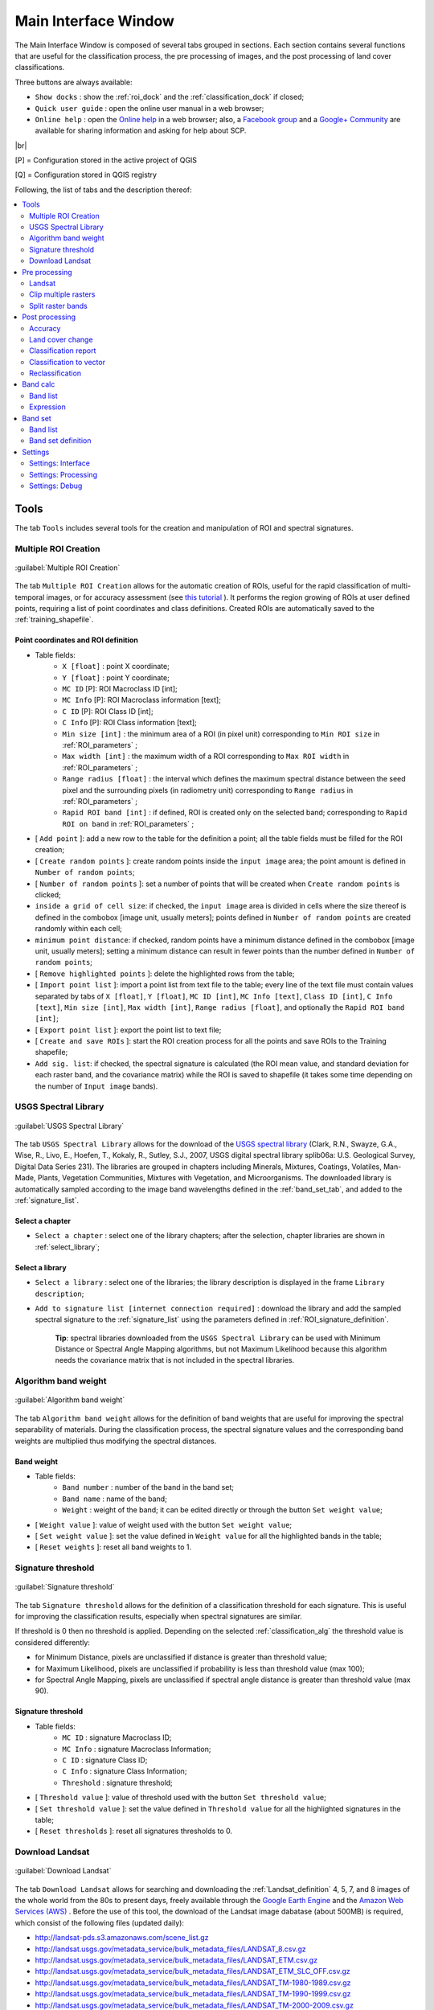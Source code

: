 .. _main_interface_window:

******************************
Main Interface Window
******************************

.. |br| raw:: html

 <br />

The Main Interface Window is composed of several tabs grouped in sections. Each section contains several functions that are useful for the classification process, the pre processing of images, and the post processing of land cover classifications.

Three buttons are always available:

* ``Show docks`` : show the :ref:`roi_dock` and the :ref:`classification_dock` if closed;
* ``Quick user guide`` : open the online user manual in a web browser;
* ``Online help`` : open the `Online help <http://fromgistors.blogspot.com/p/ask-for-help.html>`_ in a web browser; also, a `Facebook group <https://www.facebook.com/groups/661271663969035/>`_ and a `Google+ Community <https://plus.google.com/communities/107833394986612468374>`_ are available for sharing information and asking for help about SCP.
	
|br|

[P] = Configuration stored in the active project of QGIS

[Q] = Configuration stored in QGIS registry

Following, the list of tabs and the description thereof:


.. contents::
    :depth: 2
    :local:
	

.. _tools_tab:
 
Tools
==========

The tab ``Tools`` includes several tools for the creation and manipulation of ROI and spectral signatures.

.. _multiple_rois_tab:

Multiple ROI Creation
-------------------------

.. figure:: _static/multiple_ROIs.jpg
	:align: center
	:width: 500pt
	
	:guilabel:`Multiple ROI Creation`

The tab ``Multiple ROI Creation`` allows for the automatic creation of ROIs, useful for the rapid classification of multi-temporal images, or for accuracy assessment (see `this tutorial <http://fromgistors.blogspot.com/2014/09/accuracy-assessment-using-random-points.html>`_ ).
It performs the region growing of ROIs at user defined points, requiring a list of point coordinates and class definitions. Created ROIs are automatically saved to the :ref:`training_shapefile`.

.. _point_coordinates:

Point coordinates and ROI definition
^^^^^^^^^^^^^^^^^^^^^^^^^^^^^^^^^^^^

* Table fields:
	* ``X [float]`` : point X coordinate;
	* ``Y [float]`` : point Y coordinate;
	* ``MC ID`` [P]: ROI Macroclass ID [int];
	* ``MC Info`` [P]: ROI Macroclass information [text];
	* ``C ID`` [P]: ROI Class ID [int];
	* ``C Info`` [P]: ROI Class information [text];
	* ``Min size [int]`` : the minimum area of a ROI (in pixel unit) corresponding to ``Min ROI size`` in :ref:`ROI_parameters` ;
	* ``Max width [int]`` : the maximum width of a ROI corresponding to ``Max ROI width`` in :ref:`ROI_parameters` ;
	* ``Range radius [float]`` : the interval which defines the maximum spectral distance between the seed pixel and the surrounding pixels (in radiometry unit) corresponding to ``Range radius`` in :ref:`ROI_parameters` ;
	* ``Rapid ROI band [int]`` : if defined, ROI is created only on the selected band; corresponding to ``Rapid ROI on band`` in :ref:`ROI_parameters` ;
* [ ``Add point`` ]: add a new row to the table for the definition a point; all the table fields must be filled for the ROI creation;
* [ ``Create random points`` ]: create random points inside the ``input image`` area; the point amount is defined in ``Number of random points``;
* [ ``Number of random points`` ]: set a number of points that will be created when ``Create random points`` is clicked;
* ``inside a grid of cell size``: if checked, the ``input image`` area is divided in cells where the size thereof is defined in the combobox [image unit, usually meters]; points defined in ``Number of random points`` are created randomly within each cell;
* ``minimum point distance``: if checked, random points have a minimum distance defined in the combobox [image unit, usually meters]; setting a minimum distance can result in fewer points than the number defined in ``Number of random points``;
* [ ``Remove highlighted points`` ]: delete the highlighted rows from the table;
* [ ``Import point list`` ]: import a point list from text file to the table; every line of the text file must contain values separated by tabs of ``X [float]``, ``Y [float]``, ``MC ID [int]``, ``MC Info [text]``, ``Class ID [int]``, ``C Info [text]``, ``Min size [int]``, ``Max width [int]``, ``Range radius [float]``, and optionally the ``Rapid ROI band [int]``;
* [ ``Export point list`` ]: export the point list to text file;
* [ ``Create and save ROIs`` ]: start the ROI creation process for all the points and save ROIs to the Training shapefile;
* ``Add sig. list``: if checked, the spectral signature is calculated (the ROI mean value, and standard deviation for each raster band, and the covariance matrix) while the ROI is saved to shapefile (it takes some time depending on the number of ``Input image`` bands).

.. _USGS_spec_library_tab:

USGS Spectral Library
-------------------------

.. figure:: _static/USGS_spec_library.jpg
	:align: center
	:width: 500pt
	
	:guilabel:`USGS Spectral Library`

The tab ``USGS Spectral Library`` allows for the download of the `USGS spectral library <http://speclab.cr.usgs.gov/spectral-lib.html>`_ (Clark, R.N., Swayze, G.A., Wise, R., Livo, E., Hoefen, T., Kokaly, R., Sutley, S.J., 2007, USGS digital spectral library splib06a: U.S. Geological Survey, Digital Data Series 231). The libraries are grouped in chapters including Minerals, Mixtures, Coatings, Volatiles, Man-Made, Plants, Vegetation Communities,
Mixtures with Vegetation, and Microorganisms.
The downloaded library is automatically sampled according to the image band wavelengths defined in the :ref:`band_set_tab`, and added to the :ref:`signature_list`.

.. _select_chapter:

Select a chapter
^^^^^^^^^^^^^^^^^

* ``Select a chapter`` : select one of the library chapters; after the selection, chapter libraries are shown in :ref:`select_library`;

.. _select_library:

Select a library
^^^^^^^^^^^^^^^^^

* ``Select a library`` : select one of the libraries; the library description is displayed in the frame ``Library description``;
* ``Add to signature list [internet connection required]`` : download the library and add the sampled spectral signature to the :ref:`signature_list` using the parameters defined in :ref:`ROI_signature_definition`.

	**Tip**: spectral libraries downloaded from the ``USGS Spectral Library`` can be used with Minimum Distance or Spectral Angle Mapping algorithms, but not Maximum Likelihood because this algorithm needs the covariance matrix that is not included in the spectral libraries.
	
.. _Algorithm_band_weight_tab:

Algorithm band weight
-------------------------

.. figure:: _static/Algorithm_band_weight.jpg
	:align: center
	:width: 500pt
	
	:guilabel:`Algorithm band weight`

The tab ``Algorithm band weight`` allows for the definition of band weights that are useful for improving the spectral separability of materials.
During the classification process, the spectral signature values and the corresponding band weights are multiplied thus modifying the spectral distances.

.. _band_weight:

Band weight
^^^^^^^^^^^^^^^^^
		
* Table fields:
	* ``Band number`` : number of the band in the band set;
	* ``Band name`` : name of the band;
	* ``Weight`` : weight of the band; it can be edited directly or through the button ``Set weight value``;
	
* [ ``Weight value`` ]: value of weight used with the button ``Set weight value``;
* [ ``Set weight value`` ]: set the value defined in ``Weight value`` for all the highlighted bands in the table;
* [ ``Reset weights`` ]: reset all band weights to 1.
		
.. _Signature_threshold_tab:

Signature threshold
-------------------------

.. figure:: _static/Signature_threshold.jpg
	:align: center
	:width: 500pt
	
	:guilabel:`Signature threshold`

The tab ``Signature threshold`` allows for the definition of a classification threshold for each signature.
This is useful for improving the classification results, especially when spectral signatures are similar.

If threshold is 0 then no threshold is applied.
Depending on the selected :ref:`classification_alg` the threshold value is considered differently:

* for Minimum Distance, pixels are unclassified if distance is greater than threshold value;
* for Maximum Likelihood, pixels are unclassified if probability is less than threshold  value (max 100);
* for Spectral Angle Mapping, pixels are unclassified if spectral angle distance is greater than threshold value (max 90).
	
.. _signature_threshold:

Signature threshold
^^^^^^^^^^^^^^^^^^^^^^^
		
* Table fields:
	* ``MC ID`` : signature Macroclass ID;
	* ``MC Info`` : signature Macroclass Information;
	* ``C ID`` : signature Class ID;
	* ``C Info`` : signature Class Information;
	* ``Threshold`` : signature threshold;
	
* [ ``Threshold value`` ]: value of threshold used with the button ``Set threshold value``;
* [ ``Set threshold value`` ]: set the value defined in ``Threshold value`` for all the highlighted signatures in the table;
* [ ``Reset thresholds`` ]: reset all signatures thresholds to 0.

.. _Landsat_download_tab:

Download Landsat
-------------------------

.. figure:: _static/download_landsat.jpg
	:align: center
	:width: 500pt
	
	:guilabel:`Download Landsat`

The tab ``Download Landsat`` allows for searching and downloading the :ref:`Landsat_definition` 4, 5, 7, and 8 images of the whole world from the 80s to present days, freely available through the `Google Earth Engine <https://earthengine.google.org/#intro>`_ and the `Amazon Web Services (AWS) <http://aws.amazon.com/public-data-sets/landsat/>`_ .
Before the use of this tool, the download of the Landsat image dabatase (about 500MB) is required, which consist of the following files (updated daily):

* http://landsat-pds.s3.amazonaws.com/scene_list.gz
* http://landsat.usgs.gov/metadata_service/bulk_metadata_files/LANDSAT_8.csv.gz
* http://landsat.usgs.gov/metadata_service/bulk_metadata_files/LANDSAT_ETM.csv.gz
* http://landsat.usgs.gov/metadata_service/bulk_metadata_files/LANDSAT_ETM_SLC_OFF.csv.gz
* http://landsat.usgs.gov/metadata_service/bulk_metadata_files/LANDSAT_TM-1980-1989.csv.gz
* http://landsat.usgs.gov/metadata_service/bulk_metadata_files/LANDSAT_TM-1990-1999.csv.gz
* http://landsat.usgs.gov/metadata_service/bulk_metadata_files/LANDSAT_TM-2000-2009.csv.gz
* http://landsat.usgs.gov/metadata_service/bulk_metadata_files/LANDSAT_TM-2010-2012.csv.gz

Images from the Amazon Web Services allows for the download of single bands.

.. _database_landsat:

Database
^^^^^^^^^^^^^^^^^
	
* [ ``Update database`` ]: update Landsat database; only the databases of the satellites checked in ``Satellites`` under the tool :ref:`search_Landsat` are downloaded;
* ``only Landsat 8`` : if checked, only the Landsat 8 database is downloaded from the Amazon Web Services;
* [ ``Select database directory`` ] [Q]: select a directory where the Landsat database is stored; it is recommended to select a custom directory in order to prevent the database deletion when upgrading SCP;
* [ ``Reset directory`` ]: reset the database directory to the default SCP installation directory;
	
.. _area_coordinates_Landsat:

Area coordinates
^^^^^^^^^^^^^^^^^
	
Define the search area.

* [+]: click the map for the definition of the Upper Left (UL) and Lower Right (LR) point coordinates (X and Y) of the rectangle defining the search area; it is possible to enter the coordinates manually;

.. _search_Landsat:

Search
^^^^^^^^^^^^^^^^^
	
Define search settings such as the date of acquisition, maximum cloud cover, or search for specific Landsat images using the Image ID.
In addition it is possible to limit the search to certain Landsat satellites.

* ``Acquisition date from to`` : define the range of acquisition dates; a narrow date range can make the search faster;
* ``Max cloud cover (%)`` : define the maximum percentage of cloud cover present in the image;
* ``Image ID`` : search only the Image ID of Landsat images (e.g. ``LC81910312015006LGN00``); it is possible to enter multiple Image IDs separated by comma or semicolon (e.g. ``LC81910312015006LGN00, LC81910312013224LGN00`` );
* ``Satellites`` : search only the databases of the Landsat satellites checked here; deselecting unwanted satellites can make the search faster;
* [ ``Find images`` ]: start searching Landsat images; the search can last a few minutes depending on the settings thereof; results are displayed inside the table in :ref:`landsat_images`.

.. _landsat_images:

Landsat images
^^^^^^^^^^^^^^^^^

**Image list**

This table displays the results of the Landsat search.
		
* Table fields:
	* ``ImageID`` : the Landsat Image ID;
	* ``AcquisitionDate`` : date of acquisition of Landsat image;
	* ``CloudCover`` : percentage of cloud cover in the image;
	* ``Path`` : path of the image;
	* ``Row`` : row of the image;
	* ``min_lat`` : minimum latitude of the image;
	* ``min_lon`` : minimum longitude of the image;
	* ``max_lat`` : maximum latitude of the image;
	* ``max_lon`` : maximum longitude of the image;
	* ``Service`` : download service of the image;
	* ``Preview`` : URL of the image preview;
	
* [ ``Display image preview`` ]: display image preview of highlighted images in the map; preview are roughly georeferenced on the fly;
* [ ``Remove images from list`` ]: remove highlighted images from the list;

.. _landsat_download_options:

Download options
^^^^^^^^^^^^^^^^^

.. figure:: _static/download_landsat_options.jpg
	:align: center
	:width: 500pt
	
	:guilabel:`Download options`
		
**Landsat 8 bands**

* ``Bands`` : Only checked bands are downloaded (if the image is provided by  the Amazon Web Services);
* [ ``Check/uncheck all bands`` ]: select or deselect all Landsat 8 bands;
	
.. _landsat_download:

Download
^^^^^^^^^^^^^^^^^

It is possible to download multiple images (i.e. all the images in the image list table) and select which bands to download for each image.
During the download it is recommended not to interact with QGIS.

* [ ``Export links`` ]: export the download links to a text file;
* [ ``Download images from list`` ]: start the download process of all the images listed in :ref:`landsat_images`;
* ``only if preview in Layers`` : if checked, the download is performed only for the images listed in :ref:`landsat_images` that are also displayed as previews in the map;
* ``Pre process images`` : if checked, bands are converted to reflectance (and temperature) after the download, according to the settings defined in :ref:`landsat_tab`;
* ``Load bands in QGIS`` : if checked, bands are loaded in QGIS after the download;
	
.. _pre_processing_tab:
 
Pre processing
==================

The ``Pre processing`` tab allows for the manipulation of images before the actual classification process.

.. _landsat_tab:
 
Landsat
-----------

.. figure:: _static/landsat_tab.jpg
	:align: center
	:width: 500pt
	
	:guilabel:`Landsat`
	
The tab ``Landsat`` allows for the conversion of **Landsat 4, 5, 7, and 8** images from DN (i.e. Digital Numbers) to the physical measure of Top Of Atmosphere reflectance (TOA), or the application of a simple atmospheric correction using the DOS1 method (Dark Object Subtraction 1), which is an image-based technique (for more information about the Landsat conversion to TOA and DOS1 correction, see :ref:`landsat_conversion_to_reflectance`).

.. _landsat_conversion:

Landsat conversion to TOA reflectance and brightness temperature
^^^^^^^^^^^^^^^^^^^^^^^^^^^^^^^^^^^^^^^^^^^^^^^^^^^^^^^^^^^^^^^^

* [ ``Select directory`` ]: select the ``Directory containing Landsat bands``; names of Landsat bands must end with the respective number; if the metafile (a .txt or .met file whit the suffix MTL) is inside this directory then :ref:`landsat_metadata` are filled;
* [ ``Select directory`` ] [optional]: ``Select MTL file`` if the metafile (a .txt or .met file whit the suffix MTL) is in a directory different than the ``Directory containing Landsat bands``;
* ``Brightness temperature in Celsius`` : if checked, convert brightness temperature to Celsius (if a Landsat thermal band is listed in :ref:`landsat_metadata`); if unchecked temperature is in Kelvin;
* ``Apply DOS1 atmospheric correction`` : if checked, the :ref:`DOS1_correction` is applied to all the bands (thermal bands excluded);
* ``Use NoData value (image has black border)`` : if checked, pixels having 'NoData' value are not counted during the DOS1 calculation of DNmin; it is useful when Landsat image has a black border (usually pixel value = 0).

.. _landsat_metadata:

Metadata
^^^^^^^^^^^^^^^^^

All the bands found in the ``Directory containing Landsat bands`` are listed in the metadata table.
Metadata for the corresponding bands are automatically filled using the metafile found inside the ``Directory containing Landsat bands`` or defined in ``Select MTL file``. In addition, it is possible to edit the metadata manually.
For information about metadata fields read `this page <http://landsat.usgs.gov/Landsat8_Using_Product.php>`_  and `this one <http://landsat.usgs.gov/how_is_radiance_calculated.php>`_ .

* < ``Satellite`` >: satellite name (e.g. Landsat8);
* < ``Date`` >: date acquired (e.g. 2013-04-15);
* < ``Sun elevation`` >: Sun elevation in degrees;
* < ``Earth sun distance`` >: Earth sun distance in astronomical units (automatically calculated if ``Date`` is filled;
* [ ``Remove band`` ]: remove highlighted bands from the table list;

* Table fields:
	* ``RADIANCE_MULT`` : multiplicative rescaling factor;
	* ``RADIANCE_ADD`` : additive rescaling factor;
	* ``REFLECTANCE_MULT`` : multiplicative rescaling factor;
	* ``REFLECTANCE_ADD`` : additive rescaling factor;
	* ``RADIANCE_MAXIMUM`` : radiance maximum;
	* ``REFLECTANCE_MAXIMUM`` : reflectance maximum;
	* ``K1_CONSTANT`` : thermal conversion constant;
	* ``K2_CONSTANT`` : thermal conversion constant;
	* ``LMAX`` : spectral radiance that is scaled to QCALMAX;
	* ``LMIN`` : spectral radiance that is scaled to QCALMIN;
	* ``QCALMAX`` : minimum quantized calibrated pixel value;
	* ``QCALMIN`` : maximum quantized calibrated pixel value;

* ``Create Virtual Raster`` : if checked, a virtual raster named ``landast.vrt`` is created and loaded in QGIS after the conversion;
* ``Create Band set`` : if checked, the Band set is created using converted bands after that ``Perform conversion`` is clicked;
* [ ``Perform conversion`` ]: select an output directory and start the conversion process; only bands listed in the Metadata table are converted; converted Landsat bands are saved in the output directory with the prefix ``RT_``, and automatically loaded in QGIS.
	
.. _clip_multiple_rasters_tab:

Clip multiple rasters
-------------------------

.. figure:: _static/clip_multiple_rasters.jpg
	:align: center
	:width: 500pt
	
	:guilabel:`Clip multiple rasters`

The tab ``Clip multiple rasters`` allows for cutting several image bands at once, using a rectangle defined with point coordinates or a boundary defined with a shapefile.

.. _raster_list:

Raster list
^^^^^^^^^^^

* [ ``Refresh list`` ]: refresh layer list;
* [ ``Select all`` ]: select all the rasters to be clipped.

.. _clip_coordinates:

Clip coordinates
^^^^^^^^^^^^^^^^

* [+]: click the map for the definition of the Upper Left (UL) and Lower Right (LR) point coordinates (X and Y) of the rectangle used for clipping; it is possible to enter the coordinates manually;
* ``Use shapefile for clipping``: if checked, use the selected shapefile (already loaded in QGIS) for clipping, overriding point coordinates;
* < ``No data value`` >: set the value for 'NoData' pixels (e.g. pixel outside the clipped area);
* < ``Output name prefix`` >: set the prefix for output file names;
* [ ``Clip selected rasters`` ]: choose the output destination and clip selected rasters; only rasters selected in the :ref:`raster_list` are clipped and automatically loaded in QGIS.

.. _split_raster_tab:

Split raster bands
-------------------------

.. figure:: _static/split_raster_tab.jpg
	:align: center
	:width: 500pt
	
	:guilabel:`Split raster bands`

Split a multiband raster to single bands.

.. _raster_input:

* ``Select a multiband raster``: select a multiband raster already loaded in QGIS;
* < ``Output name prefix`` >: set the prefix for output file names;
* [ ``Split selected rasters`` ]: choose the output destination and split selected raster; output bands are automatically loaded in QGIS.

Raster input
^^^^^^^^^^^^^^^^

.. _post_processing_tab:
 
Post processing
===================

The tab ``Post processing`` provides several functions that can be applied to the classification output.

.. _accuracy_tab:
 
Accuracy
------------

.. figure:: _static/accuracy_tab.jpg
	:align: center
	:width: 500pt
	
	:guilabel:`Accuracy`
	
The tab ``Accuracy`` allows for the validation of classification (read :ref:`accuracy_assessment_definition` ).
Classification is compared to a reference shapefile.
The reference shapefile must have two fields named the same as the Macroclass ID (i.e. ``MC_ID`` ) and Class ID (i.e. ``C_ID`` ) fields in the :ref:`training_shapefile` ;
if ``Use Macroclass ID`` is checked in the :ref:`classification_alg`, then the Macroclass ID field of the shapefile is used as reference for the classes, otherwise the Class ID field is used;
the output is an ``error raster`` (i.e. a .tif file showing the errors in the map, where each pixel represents a category of comparison (i.e. combinations) between the classification and reference shapefile, which is the ``ErrorMatrixCode`` in the error matrix) and a text file containing the error matrix (i.e. a .csv file separated by tab, with the same name defined for the .tif file).

.. _error_matrix_input:

Error Matrix Input
^^^^^^^^^^^^^^^^^^

* ``Select the classification to assess`` : select a classification raster;
* ``Select the reference shapefile`` : select a shapefile, used as reference layer (ground truth) for the accuracy assessment;
* [ ``Refresh list`` ]: refresh layer list;
* [ ``Calculate error matrix`` ]: choose the output destination and start the calculation; the error matrix is displayed in the tab frame and the ``error raster`` is loaded in QGIS.
	
.. _land_cover_change_tab:

Land cover change 
---------------------

.. figure:: _static/land_cover_change_tab.jpg
	:align: center
	:width: 500pt
	
	:guilabel:`Land cover change`
	
The tab ``Land cover change`` allows for the comparison between two classifications in order to assess land cover changes.
Output is a ``land cover change raster`` (i.e. a .tif file showing the changes in the map, where each pixel represents a category of comparison (i.e. combinations) between the two classifications, which is the ``ChangeCode`` in the land cover change statistics) and a text file containing the land cover change statistics (i.e. a .csv file separated by tab, with the same name defined for the .tif file).

.. _classification_input:

Classification input
^^^^^^^^^^^^^^^^^^^^

* ``Select the reference classification`` : select a reference classification raster (already loaded in QGIS);
* ``Select the new classification`` : select a new classification raster (already loaded in QGIS), to be compared with the reference classification;
* ``Report unchanged pixels``: if checked, report also unchanged pixels (having the same value in both classifications);
* [ ``Calculate land cover change`` ]:  choose the output destination and start the calculation; the land cover change statistics are displayed in the tab frame and the ``land cover change raster`` is loaded in QGIS.

.. _classification_report_tab:

Classification report
-------------------------

.. figure:: _static/classification_report_tab.jpg
	:align: center
	:width: 500pt
	
	:guilabel:`Classification report`
	
The tab ``Classification report`` allows for the calculation of class statistics as number of pixels, percentage and area (area unit is defined from the image itself).

.. _classification_input2:

Classification input
^^^^^^^^^^^^^^^^^^^^

* ``Select the classification`` : select a classification raster (already loaded in QGIS);
* [ ``Refresh list`` ]: refresh layer list;
* ``Use NoData value`` : if checked, 'NoData' value will be excluded from the report;
* [ ``Calculate classification report`` ]: calculate the report and display it in the tab frame;
* [ ``Save report to file`` ]: save the report to a .csv file.

.. _classification_vector_tab:

Classification to vector 
-------------------------

.. figure:: _static/classification_vector_tab.jpg
	:align: center
	:width: 500pt
	
	:guilabel:`Classification to vector`
	
The ``Classification to vector`` allows for the conversion of a classification to shapefile.
	
.. _classification_input3:

Classification input
^^^^^^^^^^^^^^^^^^^^

* ``Select the classification`` : select a classification raster (already loaded in QGIS);
* [ ``Refresh list`` ]: refresh layer list;
* ``Use code from Signature list`` : if checked, color and class information are defined from :ref:`signature_list`, according to the selection between ``MC ID`` and ``C ID`` in the combobox;

.. _reclassification_tab:

Reclassification 
-------------------------

.. figure:: _static/reclassification_tab.jpg
	:align: center
	:width: 500pt
	
	:guilabel:`Reclassification`
		
The tab ``Reclassification`` allows for the reclassification (i.e. assigning a new class code to classification pixels).
In particular, it is useful for converting C ID to MC ID values.

.. _classification_input4:

Classification input
^^^^^^^^^^^^^^^^^^^^

* ``Select the classification`` : select a classification raster (already loaded in QGIS);
* [ ``Refresh list`` ]: refresh layer list;
* [ ``Calculate unique values`` ]: calculate unique values in the classification and fill the reclassification table;
* ``automatic C ID to MC ID values using codes from Signature list``: if checked, the reclassification table is filled according to the :ref:`signature_list` when ``Calculate unique values`` is clicked;

* Table fields:
	* ``Old value`` : set the expression defining old values to be reclassified; ``Old value`` can be a value or an expressions defined using the variable name ``raster`` (custom names can be defined in :ref:`variable_name` ), following Python operators (e.g. ``raster > 3`` select all pixels having value > 3 ; ``raster > 5 | raster < 2`` select all pixels having value > 5 or < 2);
	* ``New value`` : set the new value for the old values defined in ``Old value``;

* [ ``Add value`` ]: add a row to the table;
* [ ``Remove highlighted values`` ]: remove highlighted rows from the table;
* [ ``Reclassify`` ]: choose the output destination and start the calculation; reclassified raster is loaded in QGIS;
* ``Apply symbology from Signature list`` : if checked, color and class information are defined from :ref:`signature_list`, according to the selection between ``MC ID`` and ``C ID`` in the combobox.

.. _band_calc_tab:
 
Band calc
=============

.. figure:: _static/band_calc_tab.jpg
	:align: center
	:width: 500pt
	
	:guilabel:`Band calc tab`
		
The ``Band calc`` allows for the **raster calculation for bands** (i.e. calculation of pixel values) using `NumPy functions <http://docs.scipy.org/doc/numpy/reference/routines.math.html>`_ .
Raster bands must be already loaded in QGIS.

.. _band_list2:

Band list
---------

``Band list`` is a list of single band rasters loaded in QGIS.

* Fields of Raster bands table:
	* ``Variable`` : automatic variable name for the specific band (e.g. raster1);
	* ``Band name`` : band name (i.e. the layer name in QGIS);
	
* [ ``Refresh list`` ]: refresh image list;

.. _expression:

Expression
----------

Enter a mathematical expression for bands.
In particular, NumPy functions can be used with the prefix `np.` (e.g. ``np.log10(raster1)`` ).
For a list of NumPy functions see `the NumPy page <http://docs.scipy.org/doc/numpy/reference/routines.math.html>`_ .

The expression can work both with ``Variable`` and ``Band name`` between quotes.
Also, bands in the :ref:`band_set_tab` can be referenced directly; for example ``bandset#b1`` refers to band 1 of the Band set.
Double click on any item in the :ref:`band_list2` for adding its name to the expression.

If text in the ``Expression`` is green, then the syntax is correct; if text is red, then the syntax is incorrect and it is not possible to execute the calculation. 

It is possible to enter multiple expressions separated by newlines like in the following example:

	``raster1 + raster2``
	
	``raster3 - raster4``

The above example calculates two new rasters in the output directory with the suffix ``_1`` (e.g. ``output_1`` ) for the first expression and ``_2`` (e.g. ``output_2`` ) for the second expression.
The following buttons are available:

* [ ``+`` ]: plus;
* [ ``-`` ]: minus;
* [ ``*`` ]: product;
* [ ``/`` ]: ratio;
* [ ``^`` ]: power;
* [ ``V`` ]: square-root;
* [ ``(`` ]: open parenthesis;
* [ ``)`` ]: close parenthesis;
* [ ``exp`` ]: natural exponential;
* [ ``sin`` ]: sine;
* [ ``asin`` ]: inverse sine;
* [ ``cos`` ]: cosine;
* [ ``acos`` ]: inverse cosine;
* [ ``tan`` ]: tangent;
* [ ``atan`` ]: inverse tangent;
* [ ``log`` ]: natural logarithm;
* [ ``π`` ]: pi;

* [ ``Calculate`` ]: if ``Expression`` is green, choose the output destination and start the calculation; if multiple expressions are entered, then multiple outputs are created with the same name and a numerical suffix according to the numerical order of expressions.

.. _band_set_tab:
 
Band set
============

.. figure:: _static/band_set_tab.jpg
	:align: center
	:width: 500pt
	
	:guilabel:`Band set`
	
The tab ``Band set`` allows for the definition of a set of single band rasters loaded in QGIS, used as ``Input image``.
The ``Center wavelength`` of bands can be defined, which is required in order to calculate properly the spectral signatures.

If a band set of single band rasters is defined, then the item ``<< band set >>`` will be listed in the :ref:`toolbar` as ``Input image``.

The ``Band set`` is stored in the QGIS project.

.. _band_list:

Band list
---------

List of single band rasters loaded in QGIS.

* [ ``Refresh list`` ]: refresh raster band list;
* [ ``Select all`` ]: select all raster bands;
* [ ``Add rasters to set`` ]: add selected rasters to the band set.

.. _band_set_definition:

Band set definition
-------------------

Definition of bands composing the ``Input image`` .

Although it is recommended to define the ``Center wavelength`` of bands, it is possible to assign the band number instead of the wavelength. Of course, the :ref:`USGS_spec_library_tab` will not be useful, but the ROI collection and the classification process will still be working.

* ``Wavelength unit`` [optional]: select the wavelength unit among:
	* [ ``Band number`` ]: no unit, only band number;
	* [ :math:`\mu m`  ]: micrometres;
	* [ ``nm`` ]: nanometres;
	
* ``Control bands``:
	* [ :math:`\uparrow` ]: move highlighted bands upward;
	* [ :math:`\downarrow` ]: move highlighted bands downward;
	* [ ``Remove band`` ]: remove highlighted bands from the band set;
	* [ ``Clear all`` ]: clear all bands from band set;
	* [ ``Import`` ]: import a previously saved band set from file;
	* [ ``Export`` ]: export the band set to a file.
	
* ``Quick wavelength settings`` [optional]: rapid definition of band center wavelength for the following satellite sensors:
	* GeoEye-1;
	* Landsat 8 OLI;
	* Landsat 7 ETM+;
	* Landsat 5 TM;
	* Landsat 4 TM;
	* Pleiades;
	* QuickBird;
	* RapidEye;
	* SPOT 4;
	* SPOT 5;
	* SPOT 6;
	* WorldView-2;
	* WorldView-3.

* [ ``Create virtual raster of band set`` ]: create a virtual raster of bands;
* [ ``Create raster of band set (stack bands)`` ]: create a .tif raster stacking bands;
	
.. _settings_tab:
 
Settings
============
	
The tab ``Settings`` allows for the customization of SCP settings.

.. _settings_interface_tab:

Settings: Interface
-------------------------

Customization of the interface.

.. figure:: _static/settings_interface_tab.jpg
	:align: center
	:width: 500pt
	
	:guilabel:`Settings: Interface`

.. _field_names_training_shapefile:

Field names of training shapefile
^^^^^^^^^^^^^^^^^^^^^^^^^^^^^^^^^^^^

Set the names of fields in the :ref:`training_shapefile` .
Changing field names according to the fields of an existing shapefile is effective for using external shapefiles as :ref:`training_shapefile` (see this `video <http://youtu.be/4V4Fh_MWgSA?t=2m53s>`_ ).

* ``MC ID field`` [Q]: name of the Macroclass ID field (default is ``MC_ID``);
* ``MC Info field`` [Q]: name of the Macroclass Information field (default is ``MC_info``);
* ``C ID field`` [Q]: name of the Class ID field (default is ``C_ID``);
* ``C Info field`` [Q]: name of the Class Information field (default is ``C_info``);
* [ ``Reset field names`` ]: reset field names to default.
	
.. _roi_style:

ROI style
^^^^^^^^^^^^^^^^^^

Change ROI colour and transparency for a better visualization of temporary ROIs on the map.

* [ ``Change colour`` ] [Q]: change ROI colour;
* [ ``Reset ROI style`` ]: reset ROI colour and transparency to default;
* [- ``Transparency`` -] [Q]: change ROI transparency.

.. _spectral_signature:

Spectral signature
^^^^^^^^^^^^^^^^^^

* < ``Plot legend Max number of characters`` >: limit the text length of names in the :ref:`signature_list_plot` legend.

.. _variable_name:

Variable name for expressions (tab Reclassification)
^^^^^^^^^^^^^^^^^^^^^^^^^^^^^^^^^^^^^^^^^^^^^^^^^^^^^^^^^

Set the variable name used in ``Old value`` expressions of the :ref:`reclassification_tab` .

* ``Variable name`` [Q]: set variable name (default is ``raster``);
* [ ``Reset name`` ]: reset variable name to default.

.. _group_name:

Temporary group name
^^^^^^^^^^^^^^^^^^^^^^^^^^^^^^^^^^^^^^^^^^^^^^^^^^^^^^^^^

Set the temporary group name in QGIS Layers used for :ref:`classification_preview` .

* ``Group name`` [Q]: set group name (default is ``Class_temp_group``);
* [ ``Reset name`` ]: reset group name to default.

.. settings_processing_tab:

Settings: Processing
-------------------------

.. figure:: _static/settings_processing_tab.jpg
	:align: center
	:width: 500pt
	
	:guilabel:`Settings: Processing`
	
.. _classification_process:

Classification process
^^^^^^^^^^^^^^^^^^^^^^^^^

* ``Play sound when finished`` [Q]: if checked, play a sound when the classification process is completed;
* ``Save algorithm files`` [Q]: if checked, in addition to the classification output, save the intermediate files calculated by the classification algorithm (one .tif file for each land cover class representing the `similarity` of each pixel to the class thereof);
* ``Use virtual rasters for temp files`` [Q]: if checked, create virtual rasters for certain temporary files, instead of creating real rasters; it is useful for reducing disk space usage during calculations.

.. _image_calculation:

Image calculation
^^^^^^^^^^^^^^^^^^^^^^^^^
* ``Raster data type for image calculations`` [Q]: select the raster data type between Float32 (default) and Float64, which is used for the creation of raster outputs;

.. _ram:

RAM
^^^^^^^^^^^^^^^^^^

* < ``Available RAM (MB)`` > [Q]: set the available RAM (in MB) that will be used during the processes; this value should be half of the system RAM (e.g. 1024MB if system has 2GB of RAM).

.. settings_debug_tab:

Settings: Debug
-------------------------

.. figure:: _static/settings_debug_tab.jpg
	:align: center
	:width: 500pt
	
	:guilabel:`Settings: Debug`

Debugging utilities for the creation of a Log file (i.e. recording of SCP activities for reporting issues) and testing SCP dependencies.

For reporting bugs or asking for help, please visit the `official page <http://fromgistors.blogspot.com/p/ask-for-help.html>`_ .

.. _log_file:

Log file
^^^^^^^^^^^^^^^^^^

* ``Records events in a log file`` [Q]: start recording events in a Log file;
* [ ``Export Log file`` ]: open a window for choosing where to save the Log file (i.e. a .txt file);
* [ ``Clear Log file content`` ]: clear the content of Log file.

.. _test_dependencies:

Test
^^^^^^^^^^^^^^^^^^

* [ ``Test dependencies`` ]: test SCP dependencies (GDAL, GDAL subprocess, NumPy, SciPy, Matplotlib, Internet connection); a window displays the test results.
